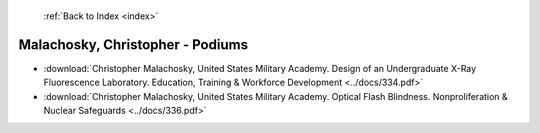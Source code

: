  :ref:`Back to Index <index>`

Malachosky, Christopher - Podiums
---------------------------------

* :download:`Christopher Malachosky, United States Military Academy. Design of an Undergraduate X-Ray Fluorescence Laboratory. Education, Training & Workforce Development <../docs/334.pdf>`
* :download:`Christopher Malachosky, United States Military Academy. Optical Flash Blindness. Nonproliferation & Nuclear Safeguards <../docs/336.pdf>`
